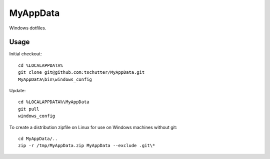 MyAppData
=========

Windows dotfiles.

Usage
-----

Initial checkout::

    cd %LOCALAPPDATA%
    git clone git@github.com:tschutter/MyAppData.git
    MyAppData\bin\windows_config

Update::

    cd %LOCALAPPDATA%\MyAppData
    git pull
    windows_config

To create a distribution zipfile on Linux for use on Windows machines
without git::

    cd MyAppData/..
    zip -r /tmp/MyAppData.zip MyAppData --exclude .git\*
